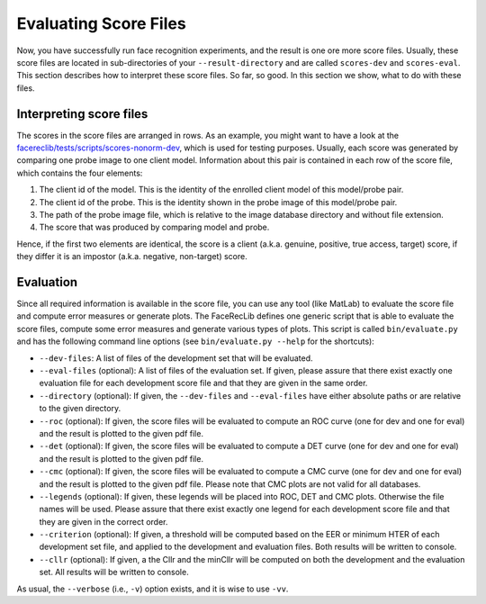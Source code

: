 .. vim: set fileencoding=utf-8 :
.. author: Manuel Günther <manuel.guenther@idiap.ch>
.. date: Thu Sep 20 11:58:57 CEST 2012

.. _evaluate:

======================
Evaluating Score Files
======================
Now, you have successfully run face recognition experiments, and the result is one ore more score files.
Usually, these score files are located in sub-directories of your ``--result-directory`` and are called ``scores-dev`` and ``scores-eval``.
This section describes how to interpret these score files.
So far, so good.
In this section we show, what to do with these files.


Interpreting score files
------------------------
The scores in the score files are arranged in rows.
As an example, you might want to have a look at the `facereclib/tests/scripts/scores-nonorm-dev <file:../facereclib/tests/scripts/scores-nonorm-dev>`_, which is used for testing purposes.
Usually, each score was generated by comparing one probe image to one client model.
Information about this pair is contained in each row of the score file, which contains the four elements:

1. The client id of the model. This is the identity of the enrolled client model of this model/probe pair.
2. The client id of the probe. This is the identity shown in the probe image of this model/probe pair.
3. The path of the probe image file, which is relative to the image database directory and without file extension.
4. The score that was produced by comparing model and probe.

Hence, if the first two elements are identical, the score is a client (a.k.a. genuine, positive, true access, target) score, if they differ it is an impostor (a.k.a. negative, non-target) score.


Evaluation
----------
Since all required information is available in the score file, you can use any tool (like MatLab) to evaluate the score file and compute error measures or generate plots.
The FaceRecLib defines one generic script that is able to evaluate the score files, compute some error measures and generate various types of plots.
This script is called ``bin/evaluate.py`` and has the following command line options (see ``bin/evaluate.py --help`` for the shortcuts):

* ``--dev-files``: A list of files of the development set that will be evaluated.
* ``--eval-files`` (optional): A list of files of the evaluation set. If given, please assure that there exist exactly one evaluation file for each development score file and that they are given in the same order.
* ``--directory`` (optional): If given, the ``--dev-files`` and ``--eval-files`` have either absolute paths or are relative to the given directory.
* ``--roc`` (optional): If given, the score files will be evaluated to compute an ROC curve (one for dev and one for eval) and the result is plotted to the given pdf file.
* ``--det`` (optional): If given, the score files will be evaluated to compute a DET curve (one for dev and one for eval) and the result is plotted to the given pdf file.
* ``--cmc`` (optional): If given, the score files will be evaluated to compute a CMC curve (one for dev and one for eval) and the result is plotted to the given pdf file. Please note that CMC plots are not valid for all databases.
* ``--legends`` (optional): If given, these legends will be placed into ROC, DET and CMC plots. Otherwise the file names will be used. Please assure that there exist exactly one legend for each development score file and that they are given in the correct order.
* ``--criterion`` (optional): If given, a threshold will be computed based on the EER or minimum HTER of each development set file, and applied to the development and evaluation files. Both results will be written to console.
* ``--cllr`` (optional): If given, a the Cllr and the minCllr will be computed on both the development and the evaluation set. All results will be written to console.

As usual, the ``--verbose`` (i.e., ``-v``) option exists, and it is wise to use ``-vv``.


